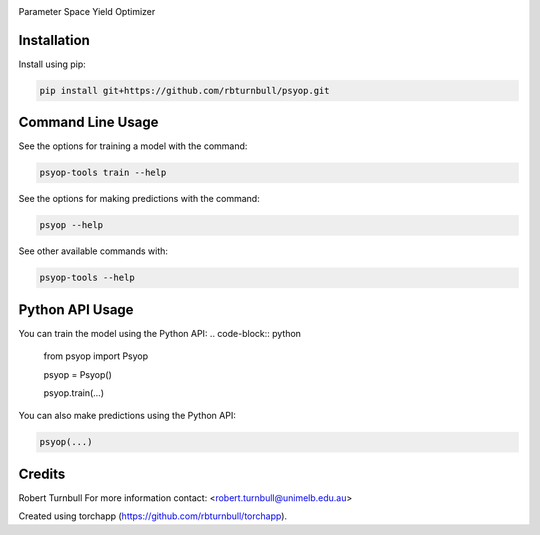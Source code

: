 .. image:: https://rbturnbull.github.io/psyop/_images/psyop-banner.jpg
    
.. start-badges

|testing badge| |coverage badge| |docs badge| |black badge| |torchapp badge|

.. |testing badge| image:: https://github.com/rbturnbull/psyop/actions/workflows/testing.yml/badge.svg
    :target: https://github.com/rbturnbull/psyop/actions

.. |docs badge| image:: https://github.com/rbturnbull/psyop/actions/workflows/docs.yml/badge.svg
    :target: https://rbturnbull.github.io/psyop
    
.. |black badge| image:: https://img.shields.io/badge/code%20style-black-000000.svg
    :target: https://github.com/psf/black
    
.. |coverage badge| image:: https://img.shields.io/endpoint?url=https://gist.githubusercontent.com/rbturnbull/d3a9e5f1b7d7b8593c9df1cd46fe7557/raw/coverage-badge.json
    :target: https://rbturnbull.github.io/psyop/coverage/

.. |torchapp badge| image:: https://img.shields.io/badge/torch-app-B1230A.svg
    :target: https://rbturnbull.github.io/torchapp/
    
.. end-badges

.. start-quickstart

Parameter Space Yield Optimizer

Installation
==================================

Install using pip:

.. code-block:: bash

    pip install git+https://github.com/rbturnbull/psyop.git


Command Line Usage
==================================

See the options for training a model with the command:

.. code-block:: bash

    psyop-tools train --help

See the options for making predictions with the command:

.. code-block:: bash

    psyop --help

See other available commands with:

.. code-block:: bash

    psyop-tools --help

Python API Usage
==================================

You can train the model using the Python API:
.. code-block:: python

    from psyop import Psyop

    psyop = Psyop()
    
    psyop.train(...)

You can also make predictions using the Python API:


.. code-block:: python

    psyop(...)

.. end-quickstart


Credits
==================================

.. start-credits

Robert Turnbull
For more information contact: <robert.turnbull@unimelb.edu.au>

Created using torchapp (https://github.com/rbturnbull/torchapp).

.. end-credits

